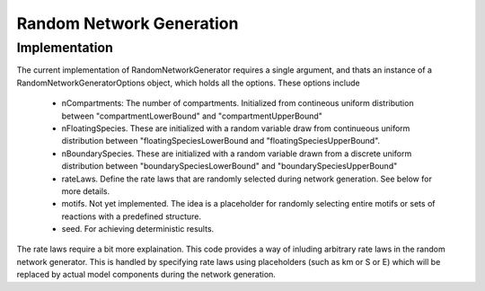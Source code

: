 Random Network Generation
==========================

Implementation
--------------

The current implementation of RandomNetworkGenerator requires a single argument,
and thats an instance of a RandomNetworkGeneratorOptions object, which holds
all the options. These options include

    * nCompartments: The number of compartments. Initialized from contineous uniform distribution
      between "compartmentLowerBound" and "compartmentUpperBound"
    * nFloatingSpecies.
      These are initialized with a random variable draw from continueous uniform
      distribution between "floatingSpeciesLowerBound and "floatingSpeciesUpperBound".
    * nBoundarySpecies.
      These are initialized with a random variable drawn from a discrete uniform distribution between
      "boundarySpeciesLowerBound" and "boundarySpeciesUpperBound"
    * rateLaws.
      Define the rate laws that are randomly selected during network generation.
      See below for more details.
    * motifs. Not yet implemented. The idea is a placeholder for randomly selecting entire motifs or sets of reactions with a predefined structure.
    * seed. For achieving deterministic results.

The rate laws require a bit more explaination. This code provides a way of inluding
arbitrary rate laws in the random network generator. This is handled by specifying rate laws
using placeholders (such as km or S or E) which will be replaced by actual model components
during the network generation.

.. code-block:: C++
    :linenos:

    #include "evo/RateLaw.h"

    int main(){
                        
    }













